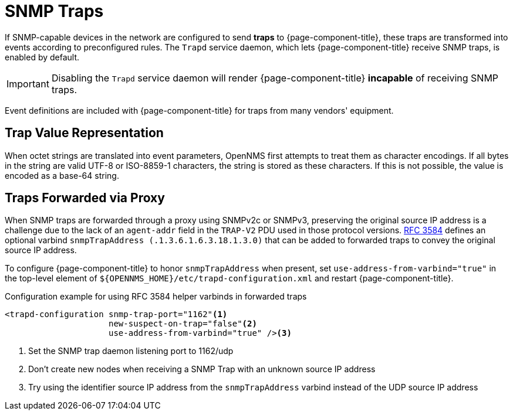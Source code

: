 
[[ga-events-sources-snmp-traps]]
= SNMP Traps

If SNMP-capable devices in the network are configured to send *traps* to {page-component-title}, these traps are transformed into events according to preconfigured rules.
The `Trapd` service daemon, which lets {page-component-title} receive SNMP traps, is enabled by default.

IMPORTANT: Disabling the `Trapd` service daemon will render {page-component-title} *incapable* of receiving SNMP traps.

Event definitions are included with {page-component-title} for traps from many vendors' equipment.

== Trap Value Representation

When octet strings are translated into event parameters, OpenNMS first attempts to treat them as character encodings.
If all bytes in the string are valid UTF-8 or ISO-8859-1 characters, the string is stored as these characters.
If this is not possible, the value is encoded as a base-64 string.

== Traps Forwarded via Proxy

When SNMP traps are forwarded through a proxy using SNMPv2c or SNMPv3, preserving the original source IP address is a challenge due to the lack of an `agent-addr` field in the `TRAP-V2` PDU used in those protocol versions.
https://tools.ietf.org/html/rfc3584#page-42[RFC 3584] defines an optional varbind `snmpTrapAddress (.1.3.6.1.6.3.18.1.3.0)` that can be added to forwarded traps to convey the original source IP address.

To configure {page-component-title} to honor `snmpTrapAddress` when present, set `use-address-from-varbind="true"` in the top-level element of `$\{OPENNMS_HOME}/etc/trapd-configuration.xml` and restart {page-component-title}.

.Configuration example for using RFC 3584 helper varbinds in forwarded traps
[source, xml]
----
<trapd-configuration snmp-trap-port="1162"<1>
                     new-suspect-on-trap="false"<2>
                     use-address-from-varbind="true" /><3>
----
<1> Set the SNMP trap daemon listening port to 1162/udp
<2> Don't create new nodes when receiving a SNMP Trap with an unknown source IP address
<3> Try using the identifier source IP address from the `snmpTrapAddress` varbind instead of the UDP source IP address

